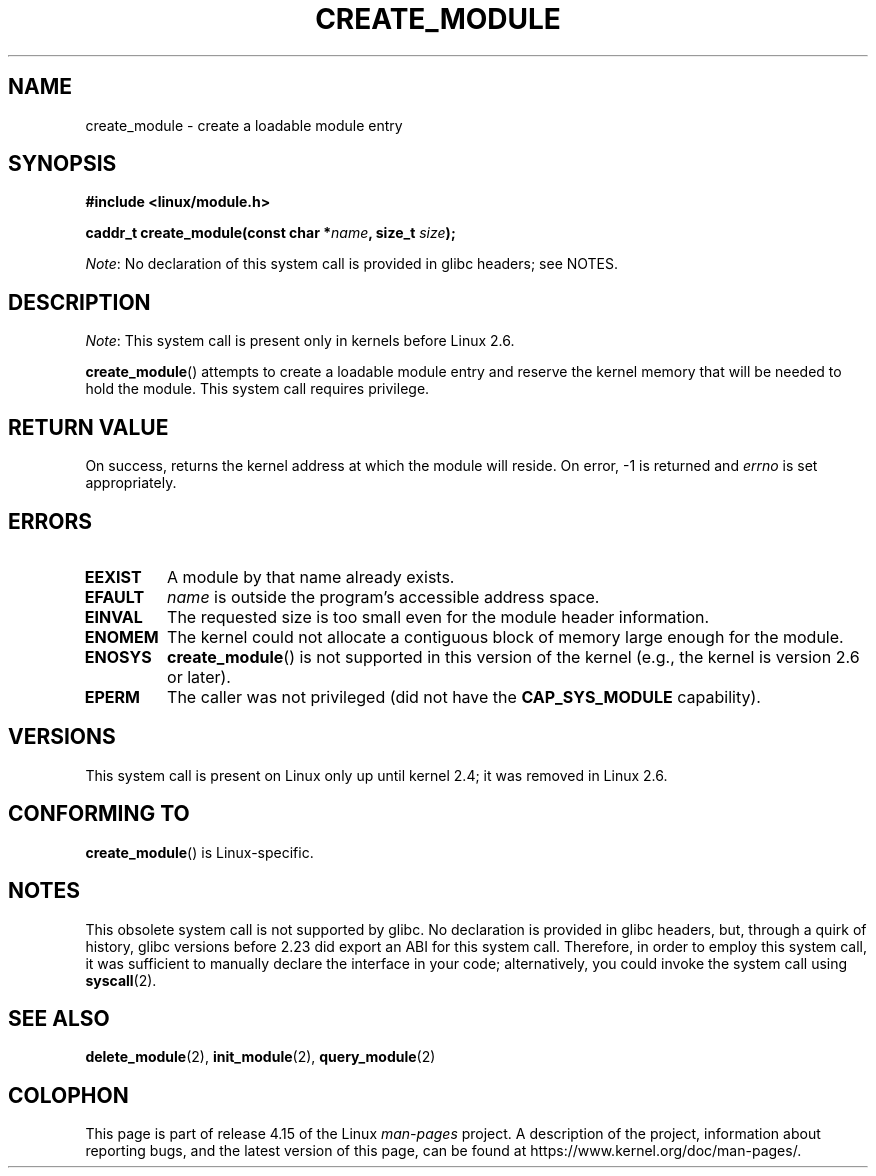 .\" Copyright (C) 1996 Free Software Foundation, Inc.
.\"
.\" %%%LICENSE_START(GPL_NOVERSION_ONELINE)
.\" This file is distributed according to the GNU General Public License.
.\" %%%LICENSE_END
.\"
.\" 2006-02-09, some reformatting by Luc Van Oostenryck; some
.\" reformatting and rewordings by mtk
.\"
.TH CREATE_MODULE 2 2017-09-15 "Linux" "Linux Programmer's Manual"
.SH NAME
create_module \- create a loadable module entry
.SH SYNOPSIS
.nf
.B #include <linux/module.h>
.PP
.BI "caddr_t create_module(const char *" name ", size_t " size );
.fi
.PP
.IR Note :
No declaration of this system call is provided in glibc headers; see NOTES.
.SH DESCRIPTION
.IR Note :
This system call is present only in kernels before Linux 2.6.
.PP
.BR create_module ()
attempts to create a loadable module entry and reserve the kernel memory
that will be needed to hold the module.
This system call requires privilege.
.SH RETURN VALUE
On success, returns the kernel address at which the module will reside.
On error, \-1 is returned and
.I errno
is set appropriately.
.SH ERRORS
.TP
.B EEXIST
A module by that name already exists.
.TP
.B EFAULT
.I name
is outside the program's accessible address space.
.TP
.B EINVAL
The requested size is too small even for the module header information.
.TP
.B ENOMEM
The kernel could not allocate a contiguous block of memory large
enough for the module.
.TP
.B ENOSYS
.BR create_module ()
is not supported in this version of the kernel
(e.g., the kernel is version 2.6 or later).
.TP
.B EPERM
The caller was not privileged
(did not have the
.B CAP_SYS_MODULE
capability).
.SH VERSIONS
This system call is present on Linux only up until kernel 2.4;
it was removed in Linux 2.6.
.\" Removed in Linux 2.5.48
.SH CONFORMING TO
.BR create_module ()
is Linux-specific.
.SH NOTES
This obsolete system call is not supported by glibc.
No declaration is provided in glibc headers, but, through a quirk of history,
glibc versions before 2.23 did export an ABI for this system call.
Therefore, in order to employ this system call,
it was sufficient to manually declare the interface in your code;
alternatively, you could invoke the system call using
.BR syscall (2).
.SH SEE ALSO
.BR delete_module (2),
.BR init_module (2),
.BR query_module (2)
.SH COLOPHON
This page is part of release 4.15 of the Linux
.I man-pages
project.
A description of the project,
information about reporting bugs,
and the latest version of this page,
can be found at
\%https://www.kernel.org/doc/man\-pages/.
